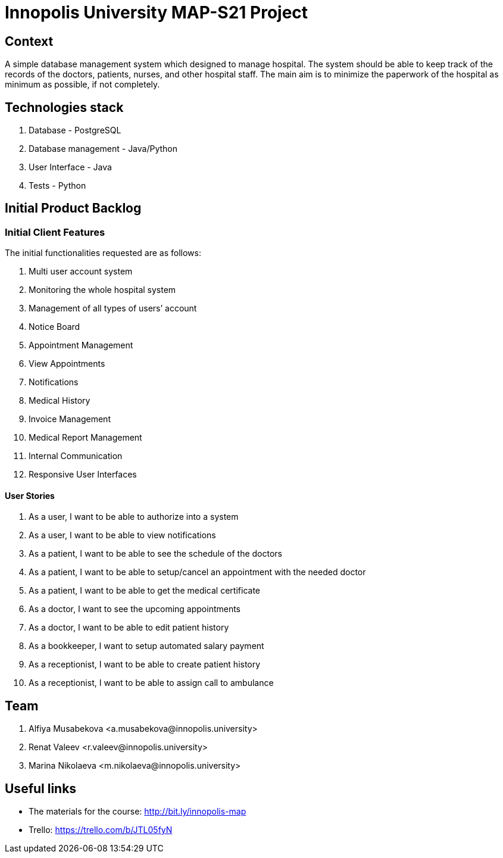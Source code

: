 = Innopolis University MAP-S21 Project
:status: bottom
:inclusion:
:experimental:
// ------------------------------------------
:icons: font


// Specific to GitHub
ifdef::env-github[]
:tip-caption: :bulb:
:note-caption: :information_source:
:important-caption: :heavy_exclamation_mark:
:caution-caption: :fire:
:warning-caption: :warning:
endif::[]


== Context
A simple database management system which designed to manage hospital. The system should be able to keep track of the records of the doctors, patients, nurses, and other hospital staff. The main aim is to minimize the paperwork of the hospital as minimum as possible, if not completely. 

== Technologies stack
. Database - PostgreSQL
. Database management - Java/Python
. User Interface - Java
. Tests - Python

== Initial Product Backlog

:numbered!:
===  Initial Client Features

The initial functionalities requested are as follows:

. Multi user account system
. Monitoring the whole hospital system
. Management of all types of users’ account
. Notice Board
. Appointment Management
. View Appointments
. Notifications
. Medical History
. Invoice Management
. Medical Report Management
. Internal Communication
. Responsive User Interfaces

:numbered!:
==== User Stories
. As a user, I want to be able to authorize into a system
. As a user, I want to be able to view notifications
. As a patient, I want to be able to see the schedule of the doctors
. As a patient, I want to be able to setup/cancel an appointment with the needed doctor
. As a patient, I want to be able to get the medical certificate
. As a doctor, I want to see the upcoming appointments
. As a doctor, I want to be able to edit patient history
. As a bookkeeper, I want to setup automated salary payment
. As a receptionist, I want to be able to create patient history
. As a receptionist, I want to be able to assign call to ambulance


:numbered!:
== Team
. Alfiya Musabekova <a.musabekova@innopolis.university>
. Renat Valeev <r.valeev@innopolis.university>
. Marina Nikolaeva <m.nikolaeva@innopolis.university>

:numbered!:
== Useful links

- The materials for the course: http://bit.ly/innopolis-map
- Trello: https://trello.com/b/JTL05fyN

